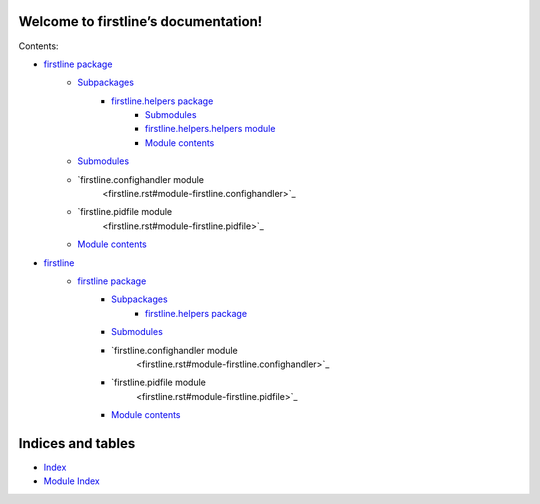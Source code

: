 
Welcome to firstline’s documentation!
*************************************

Contents:

* `firstline package <firstline.rst>`_
   * `Subpackages <firstline.rst#subpackages>`_
      * `firstline.helpers package <firstline.helpers.rst>`_
         * `Submodules <firstline.helpers.rst#submodules>`_
         * `firstline.helpers.helpers module <firstline.helpers.rst#module-firstline.helpers.helpers>`_
         * `Module contents <firstline.helpers.rst#module-firstline.helpers>`_
   * `Submodules <firstline.rst#submodules>`_
   * `firstline.confighandler module
      <firstline.rst#module-firstline.confighandler>`_
   * `firstline.pidfile module
      <firstline.rst#module-firstline.pidfile>`_
   * `Module contents <firstline.rst#module-firstline>`_
* `firstline <modules.rst>`_
   * `firstline package <firstline.rst>`_
      * `Subpackages <firstline.rst#subpackages>`_
         * `firstline.helpers package <firstline.helpers.rst>`_
      * `Submodules <firstline.rst#submodules>`_
      * `firstline.confighandler module
         <firstline.rst#module-firstline.confighandler>`_
      * `firstline.pidfile module
         <firstline.rst#module-firstline.pidfile>`_
      * `Module contents <firstline.rst#module-firstline>`_

Indices and tables
******************

* `Index <genindex.rst>`_

* `Module Index <py-modindex.rst>`_
